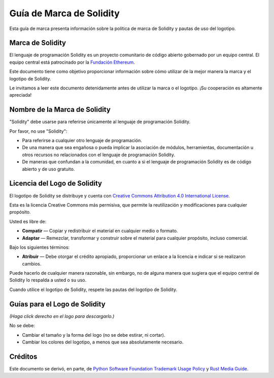 #########################
Guía de Marca de Solidity
#########################

Esta guía de marca presenta información sobre la política de marca de Solidity y pautas de uso del logotipo.

Marca de Solidity
=================

El lenguaje de programación Solidity es un proyecto comunitario de código abierto gobernado por un equipo central.
El equipo central está patrocinado por la `Fundación Ethereum <https://ethereum.foundation/>`_.

Este documento tiene como objetivo proporcionar información sobre cómo utilizar de la mejor manera la marca y el logotipo de Solidity.

Le invitamos a leer este documento detenidamente antes de utilizar la marca o el logotipo. ¡Su cooperación es altamente apreciada!

Nombre de la Marca de Solidity
==============================

"Solidity" debe usarse para referirse únicamente al lenguaje de programación Solidity.

Por favor, no use "Solidity":

- Para referirse a cualquier otro lenguaje de programación.

- De una manera que sea engañosa o pueda implicar la asociación de módulos, herramientas, documentación u otros recursos no relacionados con el lenguaje de programación Solidity.

- De maneras que confundan a la comunidad, en cuanto a si el lenguaje de programación Solidity es de código abierto y de uso gratuito.

Licencia del Logo de Solidity
=============================

.. image:: https://i.creativecommons.org/l/by/4.0/88x31.png
  :width: 88
  :alt: Creative Commons License

El logotipo de Solidity se distribuye y cuenta con `Creative Commons Attribution 4.0 International License <https://creativecommons.org/licenses/by/4.0/>`_.

Esta es la licencia Creative Commons más permisiva, que permite la reutilización y modificaciones para cualquier propósito.

Usted es libre de:

- **Compatir** — Copiar y redistribuir el material en cualquier medio o formato.

- **Adaptar** — Remezclar, transformar y construir sobre el material para cualquier propósito, incluso comercial.

Bajo los siguientes términos:

- **Atribuir** — Debe otorgar el crédito apropiado, proporcionar un enlace a la licencia e indicar si se realizaron cambios.
Puede hacerlo de cualquier manera razonable, sin embargo, no de alguna manera que sugiera que el equipo central de Solidity lo respalda a usted o su uso.

Cuando utilice el logotipo de Solidity, respete las pautas del logotipo de Solidity.

Guías para el Logo de Solidity
==============================

.. image:: logo.svg
  :width: 256

*(Haga click derecho en el logo para descargarlo.)*

No se debe:

- Cambiar el tamaño y la forma del logo (no se debe estirar, ni cortar).

- Cambiar los colores del logotipo, a menos que sea absolutamente necesario.

Créditos
========

Este documento se derivó, en parte, de `Python Software Foundation Trademark Usage Policy <https://www.python.org/psf/trademarks/>`_ y `Rust Media Guide <https://www.rust-lang.org/policies/media-guide>`_.
